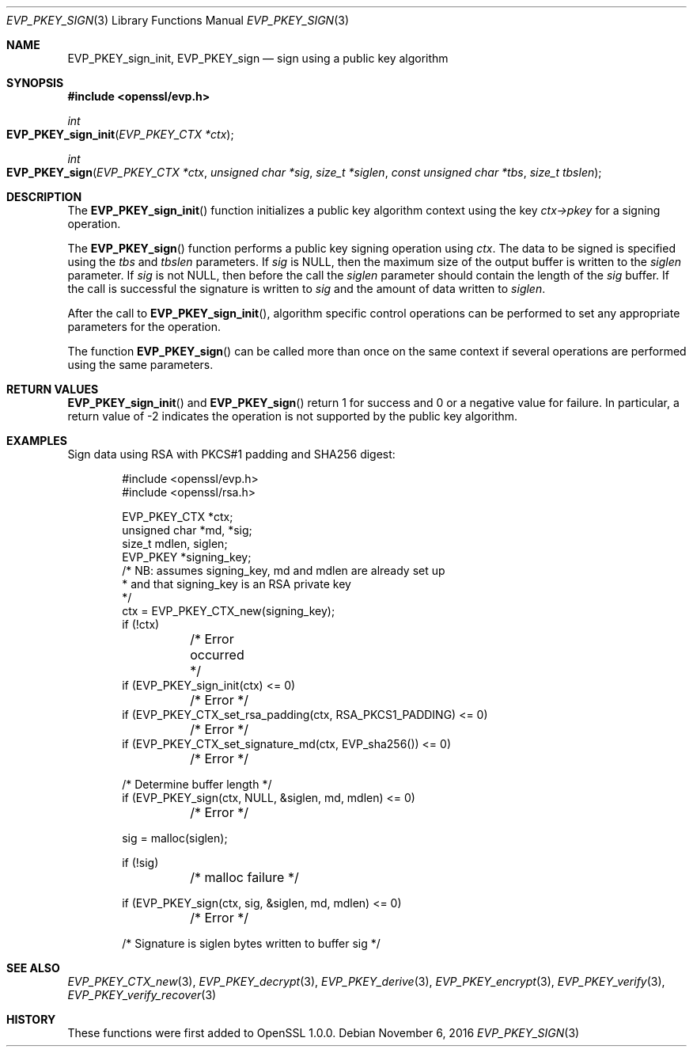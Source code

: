 .\"	$OpenBSD: EVP_PKEY_sign.3,v 1.2 2016/11/06 15:52:50 jmc Exp $
.\"
.Dd $Mdocdate: November 6 2016 $
.Dt EVP_PKEY_SIGN 3
.Os
.Sh NAME
.Nm EVP_PKEY_sign_init ,
.Nm EVP_PKEY_sign
.Nd sign using a public key algorithm
.Sh SYNOPSIS
.In openssl/evp.h
.Ft int
.Fo EVP_PKEY_sign_init
.Fa "EVP_PKEY_CTX *ctx"
.Fc
.Ft int
.Fo EVP_PKEY_sign
.Fa "EVP_PKEY_CTX *ctx"
.Fa "unsigned char *sig"
.Fa "size_t *siglen"
.Fa "const unsigned char *tbs"
.Fa "size_t tbslen"
.Fc
.Sh DESCRIPTION
The
.Fn EVP_PKEY_sign_init
function initializes a public key algorithm context using the key
.Fa ctx->pkey
for a signing operation.
.Pp
The
.Fn EVP_PKEY_sign
function performs a public key signing operation using
.Fa ctx .
The data to be signed is specified using the
.Fa tbs
and
.Fa tbslen
parameters.
If
.Fa sig
is
.Dv NULL ,
then the maximum size of the output buffer is written to the
.Fa siglen
parameter.
If
.Fa sig
is not
.Dv NULL ,
then before the call the
.Fa siglen
parameter should contain the length of the
.Fa sig
buffer.
If the call is successful the signature is written to
.Fa sig
and the amount of data written to
.Fa siglen .
.Pp
After the call to
.Fn EVP_PKEY_sign_init ,
algorithm specific control operations can be performed to set any
appropriate parameters for the operation.
.Pp
The function
.Fn EVP_PKEY_sign
can be called more than once on the same context if several operations
are performed using the same parameters.
.Sh RETURN VALUES
.Fn EVP_PKEY_sign_init
and
.Fn EVP_PKEY_sign
return 1 for success and 0 or a negative value for failure.
In particular, a return value of -2 indicates the operation is not
supported by the public key algorithm.
.Sh EXAMPLES
Sign data using RSA with PKCS#1 padding and SHA256 digest:
.Bd -literal -offset indent
#include <openssl/evp.h>
#include <openssl/rsa.h>

EVP_PKEY_CTX *ctx;
unsigned char *md, *sig;
size_t mdlen, siglen;
EVP_PKEY *signing_key;
/* NB: assumes signing_key, md and mdlen are already set up
 * and that signing_key is an RSA private key
 */
ctx = EVP_PKEY_CTX_new(signing_key);
if (!ctx)
	/* Error occurred */
if (EVP_PKEY_sign_init(ctx) <= 0)
	/* Error */
if (EVP_PKEY_CTX_set_rsa_padding(ctx, RSA_PKCS1_PADDING) <= 0)
	/* Error */
if (EVP_PKEY_CTX_set_signature_md(ctx, EVP_sha256()) <= 0)
	/* Error */

/* Determine buffer length */
if (EVP_PKEY_sign(ctx, NULL, &siglen, md, mdlen) <= 0)
	/* Error */

sig = malloc(siglen);

if (!sig)
	/* malloc failure */

if (EVP_PKEY_sign(ctx, sig, &siglen, md, mdlen) <= 0)
	/* Error */

/* Signature is siglen bytes written to buffer sig */
.Ed
.Sh SEE ALSO
.Xr EVP_PKEY_CTX_new 3 ,
.Xr EVP_PKEY_decrypt 3 ,
.Xr EVP_PKEY_derive 3 ,
.Xr EVP_PKEY_encrypt 3 ,
.Xr EVP_PKEY_verify 3 ,
.Xr EVP_PKEY_verify_recover 3
.Sh HISTORY
These functions were first added to OpenSSL 1.0.0.
